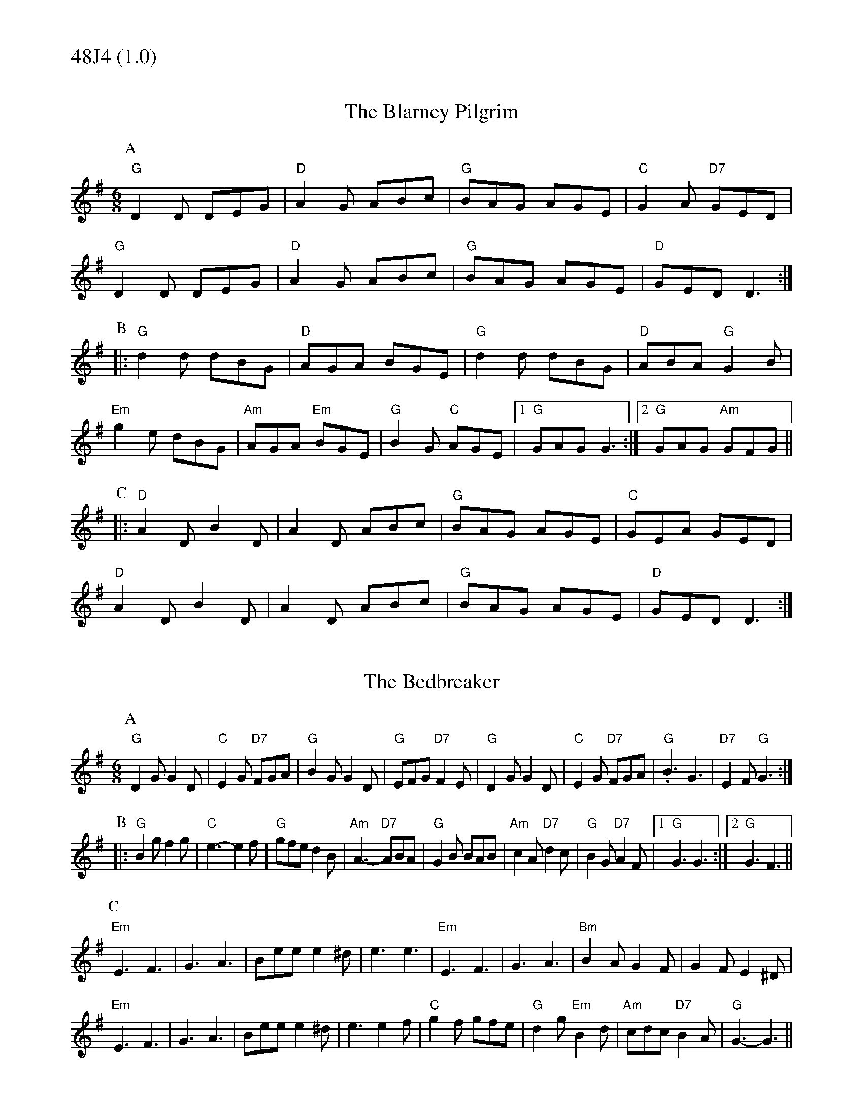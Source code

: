 % Big Round Band: Set 48J4

%%textfont * 20
%%text 48J4 (1.0)
%%textfont * 12



X:230
T:The Blarney Pilgrim
M:6/8
L:1/8
K:G
P:A
"G"D2D DEG|"D"A2G ABc|"G"BAG AGE|"C"G2A "D7"GED|
"G"D2D DEG|"D"A2G ABc|"G"BAG AGE|"D"GED D3:|
P:B
|:"G"d2d dBG|"D"AGA BGE|"G"d2d dBG|"D"ABA "G"G2B|
"Em"g2e dBG|"Am"AGA "Em"BGE|"G"B2G "C"AGE|1 "G"GAG G3:|2 "G"GAG "Am"GFG||
P:C
|:"D"A2D B2D|A2D ABc|"G"BAG AGE|"C"GEA GED|
"D"A2D B2D|A2D ABc|"G"BAG AGE|"D"GED D3:|

X:231
T:The Bedbreaker
M:6/8
L:1/8
K:G
P:A
"G"D2G G2D|"C"E2G "D7"FGA|"G"B2G G2D|"G"EFG "D7"F2E|\
"G"D2G G2D|"C"E2G "D7"FGA|"G".B3 G3|"D7"E2F "G"G3:|
P:B
|:"G"B2g f2g|"C"e3-e2f|"G"gfe d2B|"Am"A3-"D7"ABA|\
"G"G2B BAB|"Am"c2A "D7"d2c|"G"B2G "D7"A2F|1 "G"G3 G3:|2 "G"G3 F3||
P:C
"Em"E3 F3|G3 A3|Bee e2^d|e3 e3|\
"Em"E3 F3|G3 A3|"Bm"B2A G2F|G2F E2^D|
"Em"E3 F3|G3 A3|Bee e2^d|e3 e2f|\
"C"g2f gfe|"G"d2g "Em"B2d|"Am"cdc "D7"B2A|"G"G3-G3||





